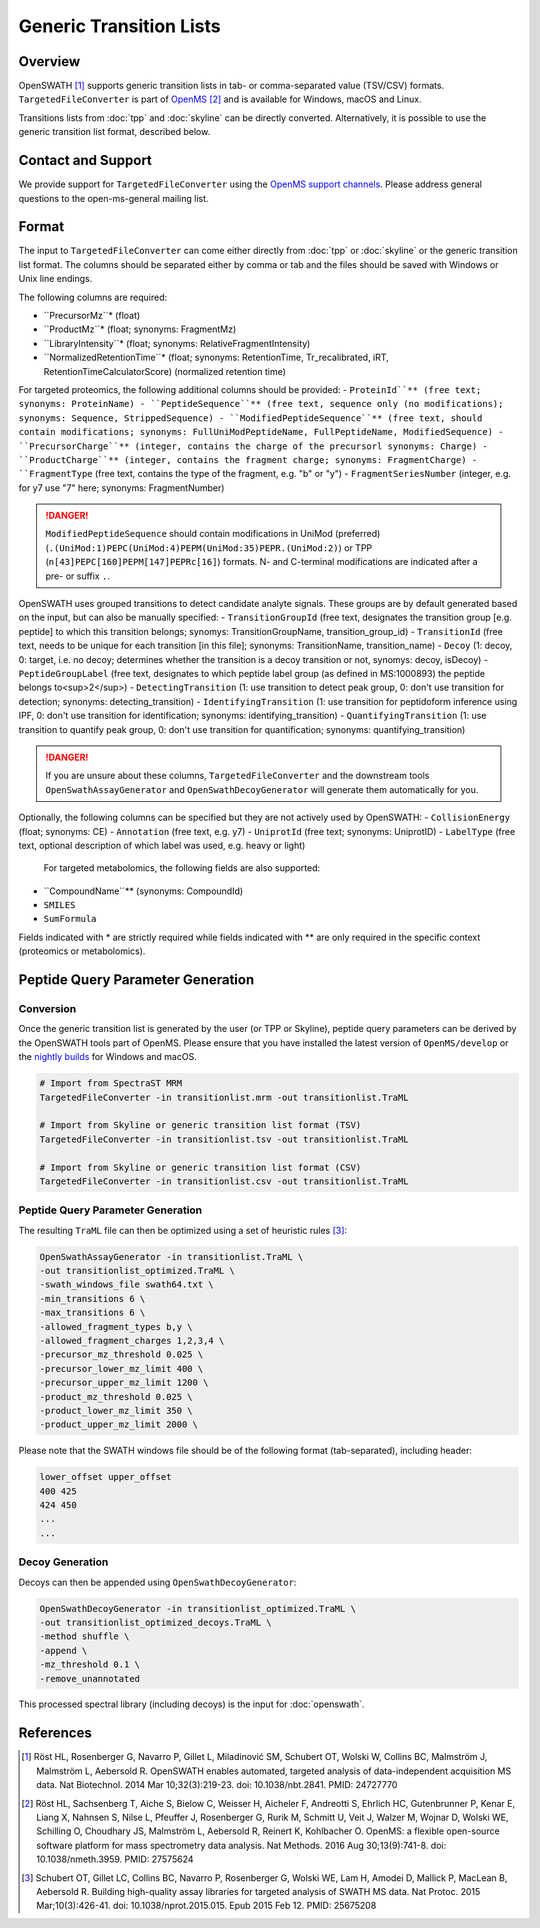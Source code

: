 Generic Transition Lists
================

Overview
--------

OpenSWATH [1]_ supports generic transition lists in tab- or comma-separated value (TSV/CSV) formats. ``TargetedFileConverter`` is part of `OpenMS
<http://www.openms.org>`_ [2]_ and is available for Windows, macOS and Linux.

Transitions lists from :doc:`tpp` and :doc:`skyline` can be directly converted. Alternatively, it is possible to use the generic transition list format, described below.

Contact and Support
-------------------

We provide support for ``TargetedFileConverter`` using the `OpenMS support channels
<http://open-ms.sourceforge.net/support/bugs/>`_. Please address general questions to the open-ms-general mailing list.

Format
------

The input to ``TargetedFileConverter`` can come either directly from :doc:`tpp` or :doc:`skyline` or the generic transition list format. The columns should be separated either by comma or tab and the files should be saved with Windows or Unix line endings.

The following columns are required:

- ``PrecursorMz``* (float)
- ``ProductMz``* (float; synonyms: FragmentMz)
- ``LibraryIntensity``* (float; synonyms: RelativeFragmentIntensity)
- ``NormalizedRetentionTime``* (float; synonyms: RetentionTime, Tr_recalibrated, iRT, RetentionTimeCalculatorScore) (normalized retention time)

For targeted proteomics, the following additional columns should be provided:
- ``ProteinId``** (free text; synonyms: ProteinName)
- ``PeptideSequence``** (free text, sequence only (no modifications); synonyms: Sequence, StrippedSequence)
- ``ModifiedPeptideSequence``** (free text, should contain modifications; synonyms: FullUniModPeptideName, FullPeptideName, ModifiedSequence) 
- ``PrecursorCharge``** (integer, contains the charge of the precursorl synonyms: Charge)
- ``ProductCharge``** (integer, contains the fragment charge; synonyms: FragmentCharge)
- ``FragmentType`` (free text, contains the type of the fragment, e.g. "b" or "y")
- ``FragmentSeriesNumber`` (integer, e.g. for y7 use "7" here; synonyms: FragmentNumber)

.. danger::
   ``ModifiedPeptideSequence`` should contain modifications in UniMod (preferred) (``.(UniMod:1)PEPC(UniMod:4)PEPM(UniMod:35)PEPR.(UniMod:2)``) or TPP (``n[43]PEPC[160]PEPM[147]PEPRc[16]``) formats. N- and C-terminal modifications are indicated after a pre- or suffix ``.``.

OpenSWATH uses grouped transitions to detect candidate analyte signals. These groups are by default generated based on the input, but can also be manually specified:
- ``TransitionGroupId`` (free text, designates the transition group [e.g. peptide] to which this transition belongs; synomys: TransitionGroupName, transition_group_id)
- ``TransitionId`` (free text, needs to be unique for each transition [in this file]; synonyms: TransitionName, transition_name)
- ``Decoy`` (1: decoy, 0: target, i.e. no decoy; determines whether the transition is a decoy transition or not, synomys: decoy, isDecoy)
- ``PeptideGroupLabel`` (free text, designates to which peptide label group (as defined in MS:1000893) the peptide belongs to<sup>2</sup>)
- ``DetectingTransition`` (1: use transition to detect peak group, 0: don't use transition for detection; synonyms: detecting_transition)
- ``IdentifyingTransition`` (1: use transition for peptidoform inference using IPF, 0: don't use transition for identification; synonyms: identifying_transition)
- ``QuantifyingTransition`` (1: use transition to quantify peak group, 0: don't use transition for quantification; synonyms: quantifying_transition)

.. danger::
   If you are unsure about these columns, ``TargetedFileConverter`` and the downstream tools ``OpenSwathAssayGenerator`` and ``OpenSwathDecoyGenerator`` will generate them automatically for you.

Optionally, the following columns can be specified but they are not actively used by OpenSWATH:
- ``CollisionEnergy`` (float; synonyms: CE)
- ``Annotation`` (free text, e.g. y7)
- ``UniprotId`` (free text; synonyms: UniprotID)
- ``LabelType`` (free text, optional description of which label was used, e.g. heavy or light)

  For targeted metabolomics, the following fields are also supported:
- ``CompoundName``** (synonyms: CompoundId)
- ``SMILES``
- ``SumFormula``

Fields indicated with * are strictly required while fields indicated with ** are only required in the specific context (proteomics or metabolomics).

Peptide Query Parameter Generation
----------------------------------

Conversion
~~~~~~~~~~

Once the generic transition list is generated by the user (or TPP or Skyline), peptide query parameters can be derived by the OpenSWATH tools part of OpenMS. Please ensure that you have installed the latest version of ``OpenMS/develop`` or the `nightly builds
<https://abibuilder.informatik.uni-tuebingen.de/archive/openms/OpenMSInstaller/nightly/>`_ for Windows and macOS.

.. code-block:: bash

   # Import from SpectraST MRM
   TargetedFileConverter -in transitionlist.mrm -out transitionlist.TraML

   # Import from Skyline or generic transition list format (TSV)
   TargetedFileConverter -in transitionlist.tsv -out transitionlist.TraML

   # Import from Skyline or generic transition list format (CSV)
   TargetedFileConverter -in transitionlist.csv -out transitionlist.TraML

Peptide Query Parameter Generation
~~~~~~~~~~~~~~~~~~~~~~~~~~~~~~~~~~

The resulting ``TraML`` file can then be optimized using a set of heuristic rules [3]_:

.. code-block:: bash

   OpenSwathAssayGenerator -in transitionlist.TraML \
   -out transitionlist_optimized.TraML \
   -swath_windows_file swath64.txt \
   -min_transitions 6 \
   -max_transitions 6 \
   -allowed_fragment_types b,y \
   -allowed_fragment_charges 1,2,3,4 \
   -precursor_mz_threshold 0.025 \
   -precursor_lower_mz_limit 400 \
   -precursor_upper_mz_limit 1200 \
   -product_mz_threshold 0.025 \
   -product_lower_mz_limit 350 \
   -product_upper_mz_limit 2000 \


Please note that the SWATH windows file should be of the following format (tab-separated), including header:

.. code-block:: bash

   lower_offset upper_offset
   400 425
   424 450
   ...
   ...

Decoy Generation
~~~~~~~~~~~~~~~~

Decoys can then be appended using ``OpenSwathDecoyGenerator``:

.. code-block:: bash

   OpenSwathDecoyGenerator -in transitionlist_optimized.TraML \
   -out transitionlist_optimized_decoys.TraML \
   -method shuffle \
   -append \
   -mz_threshold 0.1 \
   -remove_unannotated

This processed spectral library (including decoys) is the input for :doc:`openswath`.

References
----------
.. [1] Röst HL, Rosenberger G, Navarro P, Gillet L, Miladinović SM, Schubert OT, Wolski W, Collins BC, Malmström J, Malmström L, Aebersold R. OpenSWATH enables automated, targeted analysis of data-independent acquisition MS data. Nat Biotechnol. 2014 Mar 10;32(3):219-23. doi: 10.1038/nbt.2841. PMID: 24727770

.. [2] Röst HL, Sachsenberg T, Aiche S, Bielow C, Weisser H, Aicheler F, Andreotti S, Ehrlich HC, Gutenbrunner P, Kenar E, Liang X, Nahnsen S, Nilse L, Pfeuffer J, Rosenberger G, Rurik M, Schmitt U, Veit J, Walzer M, Wojnar D, Wolski WE, Schilling O, Choudhary JS, Malmström L, Aebersold R, Reinert K, Kohlbacher O. OpenMS: a flexible open-source software platform for mass spectrometry data analysis. Nat Methods. 2016 Aug 30;13(9):741-8. doi: 10.1038/nmeth.3959. PMID: 27575624

.. [3] Schubert OT, Gillet LC, Collins BC, Navarro P, Rosenberger G, Wolski WE, Lam H, Amodei D, Mallick P, MacLean B, Aebersold R. Building high-quality assay libraries for targeted analysis of SWATH MS data. Nat Protoc. 2015 Mar;10(3):426-41. doi: 10.1038/nprot.2015.015. Epub 2015 Feb 12. PMID: 25675208
